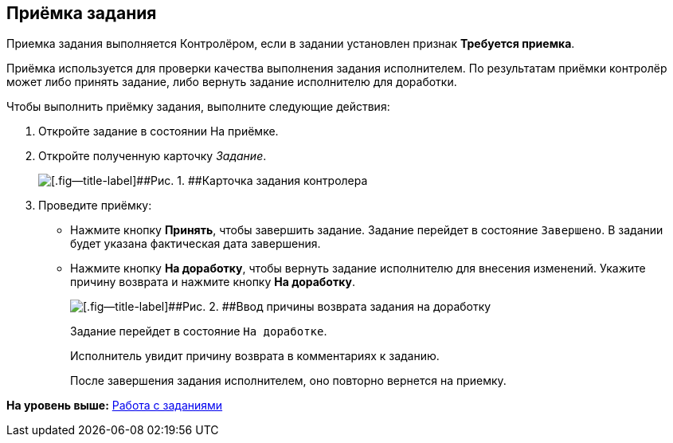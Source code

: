 
== Приёмка задания

Приемка задания выполняется Контролёром, если в задании установлен признак [.keyword]*Требуется приемка*.

Приёмка используется для проверки качества выполнения задания исполнителем. По результатам приёмки контролёр может либо принять задание, либо вернуть задание исполнителю для доработки.

Чтобы выполнить приёмку задания, выполните следующие действия:

[[task_qcy_23c_yk__steps_zhk_xhj_4j]]
. [.ph .cmd]#Откройте задание в состоянии На приёмке.#
. [.ph .cmd]#Откройте полученную карточку [.dfn .term]_Задание_.#
+
image::tcard_state_acceptance.png[[.fig--title-label]##Рис. 1. ##Карточка задания контролера]
. [.ph .cmd]#Проведите приёмку:#
* Нажмите кнопку [.ph .uicontrol]*Принять*, чтобы завершить задание. Задание перейдет в состояние `Завершено`. В задании будет указана фактическая дата завершения.
* Нажмите кнопку [.ph .uicontrol]*На доработку*, чтобы вернуть задание исполнителю для внесения изменений. Укажите причину возврата и нажмите кнопку [.ph .uicontrol]*На доработку*.
+
image::tcard_rework_return.png[[.fig--title-label]##Рис. 2. ##Ввод причины возврата задания на доработку]
+
Задание перейдет в состояние `На               доработке`.
+
Исполнитель увидит причину возврата в комментариях к заданию.
+
После завершения задания исполнителем, оно повторно вернется на приемку.

*На уровень выше:* xref:WorkWithTask.adoc[Работа с заданиями]
